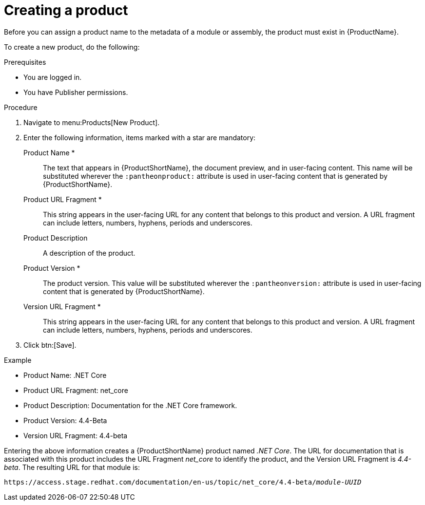 [id="creating-a-product_{context}"]
= Creating a product

[role="_abstract"]
Before you can assign a product name to the metadata of a module or assembly, the product must exist in {ProductName}.

To create a new product, do the following:

.Prerequisites

* You are logged in.
* You have Publisher permissions.

.Procedure

. Navigate to menu:Products[New Product].
. Enter the following information, items marked with a star are mandatory:
  Product Name *:: The text that appears in {ProductShortName}, the document preview, and in user-facing content. This name will be substituted wherever the `:pantheonproduct:` attribute is used in user-facing content that is generated by {ProductShortName}. 
  Product URL Fragment *:: This string appears in the user-facing URL for any content that belongs to this product and version. A URL fragment can include letters, numbers, hyphens, periods and underscores.
  Product Description:: A description of the product.
  Product Version *:: The product version. This value will be substituted wherever the `:pantheonversion:` attribute is used in user-facing content that is generated by {ProductShortName}.
  Version URL Fragment *:: This string appears in the user-facing URL for any content that belongs to this product and version. A URL fragment can include letters, numbers, hyphens, periods and underscores.
. Click btn:[Save].

.Example

* Product Name: .NET Core
* Product URL Fragment: net_core
* Product Description: Documentation for the .NET Core framework.
* Product Version: 4.4-Beta
* Version URL Fragment: 4.4-beta

Entering the above information creates a {ProductShortName} product named _.NET Core_. The URL for documentation that is associated with this product includes the URL Fragment _net_core_ to identify the product, and the Version URL Fragment is _4.4-beta_. The resulting URL for that module is:

`\https://access.stage.redhat.com/documentation/en-us/topic/net_core/4.4-beta/_module-UUID_`

// .Additional resources
// link:placeholder.url.com[Creating a product version]
